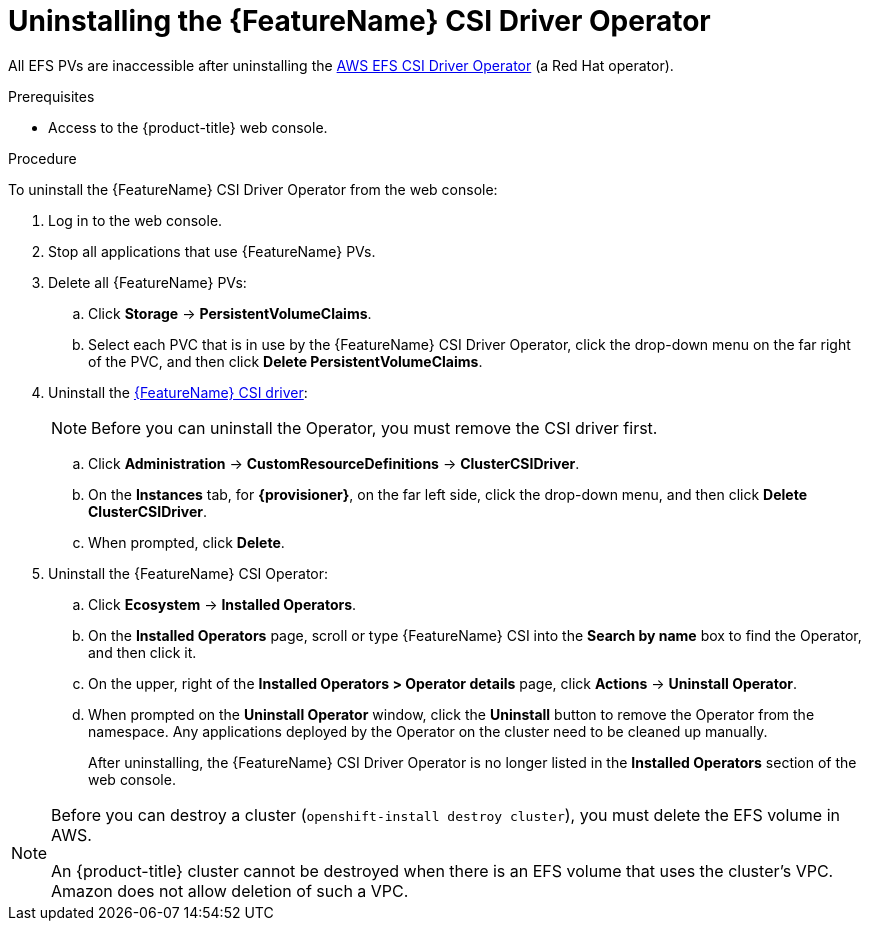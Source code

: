 // Module included in the following assemblies:
//
// * storage/container_storage_interface/persistent-storage-csi-aws-efs.adoc
// * storage/container_storage_interface/persistent-storage-csi-aws-efs.adoc
// * storage/container_storage_interface/osd-persistent-storage-aws-efs-csi.adoc

:_mod-docs-content-type: PROCEDURE
[id="persistent-storage-csi-olm-operator-uninstall_{context}"]
= Uninstalling the {FeatureName} CSI Driver Operator

All EFS PVs are inaccessible after uninstalling the link:https://github.com/openshift/aws-efs-csi-driver-operator[AWS EFS CSI Driver Operator] (a Red Hat operator).

.Prerequisites
* Access to the {product-title} web console.

.Procedure
To uninstall the {FeatureName} CSI Driver Operator from the web console:

. Log in to the web console.

. Stop all applications that use {FeatureName} PVs.

. Delete all {FeatureName} PVs:

.. Click *Storage* -> *PersistentVolumeClaims*.

.. Select each PVC that is in use by the {FeatureName} CSI Driver Operator, click the drop-down menu on the far right of the PVC, and then click *Delete PersistentVolumeClaims*.

. Uninstall the https://github.com/openshift/aws-efs-csi-driver[{FeatureName} CSI driver]:
+
[NOTE]
====
Before you can uninstall the Operator, you must remove the CSI driver first.
====

.. Click *Administration* -> *CustomResourceDefinitions* -> *ClusterCSIDriver*.

.. On the *Instances* tab, for *{provisioner}*, on the far left side, click the drop-down menu, and then click *Delete ClusterCSIDriver*.

.. When prompted, click *Delete*.

. Uninstall the {FeatureName} CSI Operator:

.. Click *Ecosystem* -> *Installed Operators*.

.. On the *Installed Operators* page, scroll or type {FeatureName} CSI into the *Search by name* box to find the Operator, and then click it.

.. On the upper, right of the *Installed Operators > Operator details* page, click *Actions* -> *Uninstall Operator*.

.. When prompted on the *Uninstall Operator* window, click the *Uninstall* button to remove the Operator from the namespace. Any applications deployed by the Operator on the cluster need to be cleaned up manually.
+
After uninstalling, the {FeatureName} CSI Driver Operator is no longer listed in the *Installed Operators* section of the web console.

[NOTE]
====
Before you can destroy a cluster (`openshift-install destroy cluster`), you must delete the EFS volume in AWS.

ifdef::openshift-rosa-hcp,openshift-rosa[]
A {product-title} cluster cannot be destroyed when there is an EFS volume that uses the cluster's VPC. Amazon does not allow deletion of such a VPC.
endif::openshift-rosa-hcp,openshift-rosa[]
ifndef::openshift-rosa-hcp,openshift-rosa[]
An {product-title} cluster cannot be destroyed when there is an EFS volume that uses the cluster's VPC. Amazon does not allow deletion of such a VPC.
endif::openshift-rosa-hcp,openshift-rosa[]

====
